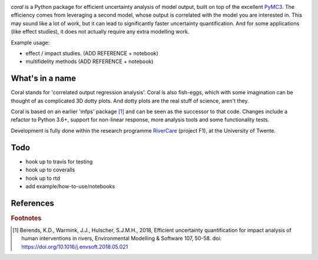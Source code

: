 .. image:: coralfig.svg
    :width: 400px
    :align: center
    :alt: coralfig



*coral* is a Python package for efficient uncertainty analysis of model output, built on top of the excellent PyMC3_. The efficiency comes from leveraging a second model, whose output is correlated with the model you are interested in. This may sound like a lot of work, but it can lead to significantly faster uncertainty quantification. And for some applications (like effect studies), it does not actually require any extra modelling work. 

Example usage:

- effect / impact studies. (ADD REFERENCE + notebook)
- multifidelity methods (ADD REFERENCE + notebook)

What's in a name
===============================================================================
Coral stands for 'correlated output regression analysis'. Coral is also fish-eggs, which with some imagination can be thought of as complicated 3D dotty plots. And dotty plots are the real stuff of science, aren't they. 

Coral is based on an earlier 'mfps' package [#r1]_ and can be seen as the successor to that code. Changes include a refactor to Python 3.6+, support for non-linear response, more analysis tools and some functionality tests. 

Development is fully done within the research programme RiverCare_ (project F1), at the University of Twente. 

Todo
===============================================================================

- hook up to travis for testing
- hook up to coveralls
- hook up to rtd
- add example/how-to-use/notebooks


References
===============================================================================


.. rubric:: Footnotes

.. [#r1] Berends, K.D., Warmink, J.J., Hulscher, S.J.M.H., 2018, Efficient uncertainty quantification for impact analysis of human interventions in rivers, Environmental Modelling & Software 107, 50-58. doi: https://doi.org/10.1016/j.envsoft.2018.05.021 

.. _RiverCare: https://kbase.ncr-web.org/rivercare
.. _PyMC3: https://docs.pymc.io/